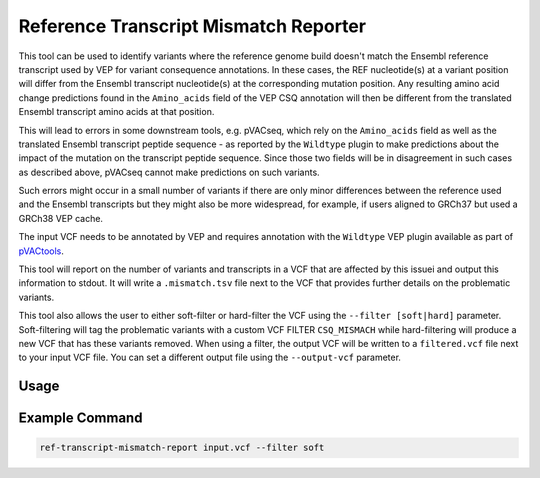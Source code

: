 Reference Transcript Mismatch Reporter
======================================

This tool can be used to identify variants where the reference genome build
doesn't match the Ensembl reference transcript used by VEP for variant consequence
annotations. In these cases, the REF nucleotide(s) at a variant position will differ
from the Ensembl transcript nucleotide(s) at the corresponding mutation
position. Any resulting amino acid change predictions found in the ``Amino_acids``
field of the VEP CSQ annotation will then be different from the translated Ensembl transcript
amino acids at that position.

This will lead to errors in some downstream tools, e.g. pVACseq, which rely on
the ``Amino_acids`` field as well as the translated Ensembl transcript peptide
sequence - as reported by the ``Wildtype`` plugin to make predictions about
the impact of the mutation on the transcript peptide sequence. Since those two
fields will be in disagreement in such cases as described above, pVACseq
cannot make predictions on such variants.

Such errors might occur in a small number of variants if there are only minor
differences between the reference used and the Ensembl transcripts but they
might also be more widespread, for example, if users aligned to GRCh37 but
used a GRCh38 VEP cache.

The input VCF needs to be annotated by VEP and requires annotation with the
``Wildtype`` VEP plugin available as part of `pVACtools <https://pvactools.readthedocs.io/en/latest/pvacseq/input_file_prep/vep.html#installing-vep>`_.

This tool will report on the number of variants and transcripts in a VCF that
are affected by this issuei and output this information to stdout. It will
write a ``.mismatch.tsv`` file next to the VCF that provides further details
on the problematic variants.

This tool also allows the user to either soft-filter or hard-filter the VCF
using the ``--filter [soft|hard]`` parameter. Soft-filtering will tag the
problematic variants with a custom VCF FILTER ``CSQ_MISMACH`` while hard-filtering
will produce a new VCF that has these variants removed. When using a filter,
the output VCF will be written to a ``filtered.vcf`` file next to
your input VCF file. You can set a different output file using the
``--output-vcf`` parameter.

Usage
-----

.. program-output:: ref-transcript-mismatch-reporter -h

Example Command
---------------

.. code-block:: none

   ref-transcript-mismatch-report input.vcf --filter soft
